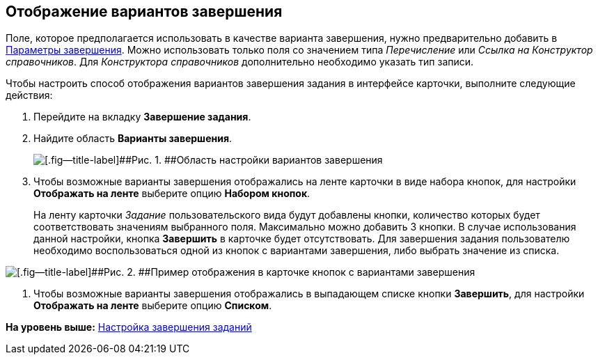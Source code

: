 [[ariaid-title1]]
== Отображение вариантов завершения

Поле, которое предполагается использовать в качестве варианта завершения, нужно предварительно добавить в xref:cSub_Task_FinishParams_add.adoc[Параметры завершения]. Можно использовать только поля со значением типа [.keyword .parmname]_Перечисление_ или [.keyword .parmname]_Ссылка на Конструктор справочников_. Для [.dfn .term]_Конструктора справочников_ дополнительно необходимо указать тип записи.

Чтобы настроить способ отображения вариантов завершения задания в интерфейсе карточки, выполните следующие действия:

. [.ph .cmd]#Перейдите на вкладку [.keyword]*Завершение задания*.#
. [.ph .cmd]#Найдите область [.keyword]*Варианты завершения*.#
+
image::images/cSub_Task_FinishingTask_options.png[[.fig--title-label]##Рис. 1. ##Область настройки вариантов завершения]
. [.ph .cmd]#Чтобы возможные варианты завершения отображались на ленте карточки в виде набора кнопок, для настройки [.keyword]*Отображать на ленте* выберите опцию [.keyword]*Набором кнопок*.#
+
На ленту карточки [.keyword .parmname]_Задание_ пользовательского вида будут добавлены кнопки, количество которых будет соответствовать значениям выбранного поля. Максимально можно добавить 3 кнопки. В случае использования данной настройки, кнопка [.ph .uicontrol]*Завершить* в карточке будет отсутствовать. Для завершения задания пользователю необходимо воспользоваться одной из кнопок с вариантами завершения, либо выбрать значение из списка.

image::images/cSub_Task_Card_finish_options.png[[.fig--title-label]##Рис. 2. ##Пример отображения в карточке кнопок с вариантами завершения]
. [.ph .cmd]#Чтобы возможные варианты завершения отображались в выпадающем списке кнопки [.ph .uicontrol]*Завершить*, для настройки [.keyword]*Отображать на ленте* выберите опцию [.keyword]*Списком*.#

*На уровень выше:* xref:../pages/cSub_Task_Finish.adoc[Настройка завершения заданий]
